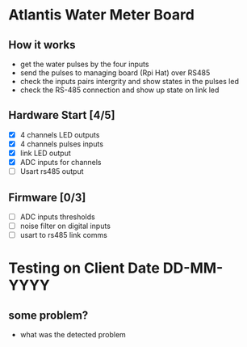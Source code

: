 * Atlantis Water Meter Board
** How it works
   - get the water pulses by the four inputs
   - send the pulses to managing board (Rpi Hat) over RS485
   - check the inputs pairs intergrity and show states in the pulses led
   - check the RS-485 connection and show up state on link led

** Hardware Start [4/5]
   - [X] 4 channels LED outputs
   - [X] 4 channels pulses inputs
   - [X] link LED output
   - [X] ADC inputs for channels
   - [ ] Usart rs485 output


** Firmware [0/3]
   - [ ] ADC inputs thresholds
   - [ ] noise filter on digital inputs
   - [ ] usart to rs485 link comms


* Testing on Client Date DD-MM-YYYY
** some problem?
   - what was the detected problem


